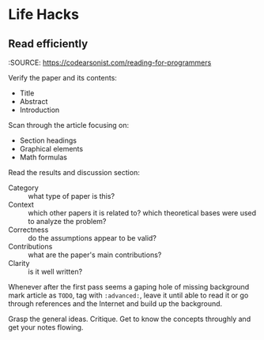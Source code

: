 * Life Hacks
** Read efficiently
:SOURCE: https://codearsonist.com/reading-for-programmers

Verify the paper and its contents:
 - Title
 - Abstract
 - Introduction

Scan through the article focusing on:
 - Section headings
 - Graphical elements
 - Math formulas

Read the results and discussion section:
 - Category :: what type of paper is this?
 - Context :: which other papers it is related to? which theoretical
              bases were used to analyze the problem?
 - Correctness :: do the assumptions appear to be valid?
 - Contributions :: what are the paper's main contributions?
 - Clarity :: is it well written?

Whenever after the first pass seems a gaping hole of missing
background mark article as =TODO=, tag with =:advanced:=, leave it
until able to read it or go through references and the Internet and
build up the background.

Grasp the general ideas.
Critique.
Get to know the concepts throughly and get your notes flowing.
